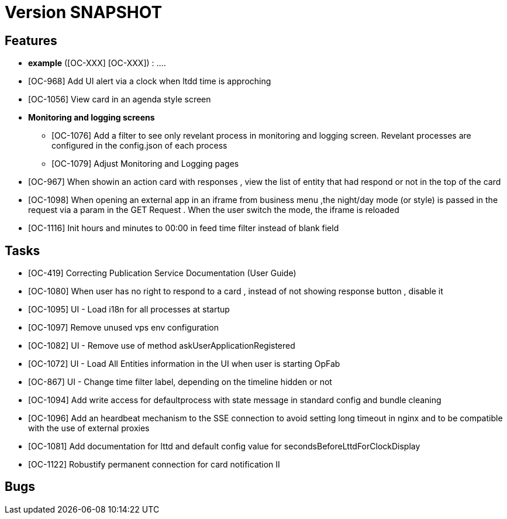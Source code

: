 // Copyright (c) 2018-2020 RTE (http://www.rte-france.com)
// See AUTHORS.txt
// This document is subject to the terms of the Creative Commons Attribution 4.0 International license.
// If a copy of the license was not distributed with this
// file, You can obtain one at https://creativecommons.org/licenses/by/4.0/.
// SPDX-License-Identifier: CC-BY-4.0

= Version SNAPSHOT




== Features

- **example** ([OC-XXX] [OC-XXX])  : .... 
- [OC-968] Add UI alert via a clock when ltdd time is approching
- [OC-1056] View card in an agenda style screen
- ** Monitoring and logging screens **
  * [OC-1076] Add a filter to see only revelant process in monitoring and logging screen. Revelant processes are configured in the config.json of each process
  * [OC-1079] Adjust Monitoring and Logging pages
- [OC-967] When showin an action card with responses , view the list of entity that had respond or not in the top of the card
- [OC-1098] When opening an external app in an iframe from business menu ,the night/day mode (or style) is passed in the request via a param in the GET Request . When the user switch the mode, the iframe is reloaded
- [OC-1116] Init hours and minutes to 00:00 in feed time filter instead of blank field

== Tasks

- [OC-419] Correcting Publication Service Documentation (User Guide)
- [OC-1080] When user has no right to respond to a card , instead of not showing response button , disable it
- [OC-1095] UI - Load i18n for all processes at startup
- [OC-1097] Remove unused vps env configuration
- [OC-1082] UI - Remove use of method askUserApplicationRegistered
- [OC-1072] UI - Load All Entities information in the UI when user is starting OpFab 
- [OC-867] UI - Change time filter label, depending on the timeline hidden or not
- [OC-1094] Add write access for defaultprocess with state message in standard config and bundle cleaning
- [OC-1096] Add an heardbeat mechanism to the SSE connection to avoid setting long timeout in nginx and to be compatible with the use of external proxies
- [OC-1081] Add documentation for lttd and default config value for secondsBeforeLttdForClockDisplay
- [OC-1122] Robustify permanent connection for card notification II


== Bugs

